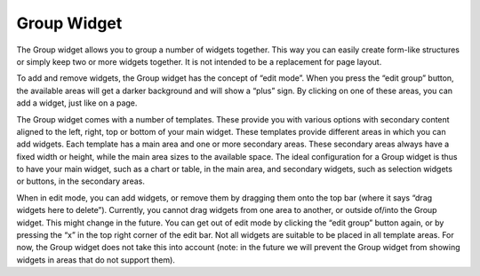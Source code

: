 Group Widget
------------

The Group widget allows you to group a number of widgets together. This way you can easily create form-like structures or simply keep two or more widgets together. It is not intended to be a replacement for page layout.

To add and remove widgets, the Group widget has the concept of “edit mode”. When you press the “edit group” button, the available areas will get a darker background and will show a “plus” sign. By clicking on one of these areas, you can add a widget, just like on a page.

The Group widget comes with a number of templates. These provide you with various options with secondary content aligned to the left, right, top or bottom of your main widget. These templates provide different areas in which you can add widgets. Each template has a main area and one or more secondary areas. These secondary areas always have a fixed width or height, while the main area sizes to the available space. The ideal configuration for a Group widget is thus to have your main widget, such as a chart or table, in the main area, and secondary widgets, such as selection widgets or buttons, in the secondary areas.

When in edit mode, you can add widgets, or remove them by dragging them onto the top bar (where it says “drag widgets here to delete”). Currently, you cannot drag widgets from one area to another, or outside of/into the Group widget. This might change in the future. You can get out of edit mode by clicking the “edit group” button again, or by pressing the “x” in the top right corner of the edit bar. Not all widgets are suitable to be placed in all template areas. For now, the Group widget does not take this into account (note: in the future we will prevent the Group widget from showing widgets in areas that do not support them).